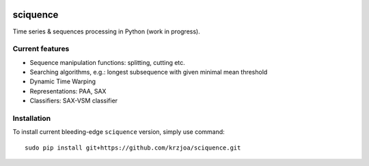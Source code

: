 |Documentation|_  |Landscape|_ |Travis|_

.. |Documentation| image:: https://readthedocs.org/projects/sciquence/badge/?version=latest
.. _Documentation: http://sciquence.readthedocs.io/en/latest/

.. |Landscape| image:: https://landscape.io/github/krzjoa/sciquence/master/landscape.svg?style=flat
.. _Landscape: https://landscape.io/github/krzjoa/sciquence/master

.. |Travis| image:: https://travis-ci.org/krzjoa/sciquence.svg?branch=master
.. _Travis: https://travis-ci.org/krzjoa/sciquence

sciquence
=========

Time series & sequences processing in Python (work in progress).

Current features
----------------
* Sequence manipulation functions: splitting, cutting etc.
* Searching algorithms, e.g.: longest subsequence with given minimal mean threshold
* Dynamic Time Warping
* Representations: PAA, SAX
* Classifiers: SAX-VSM classifier

Installation
------------
To install current bleeding-edge ``sciquence`` version, simply use command::

    sudo pip install git+https://github.com/krzjoa/sciquence.git
